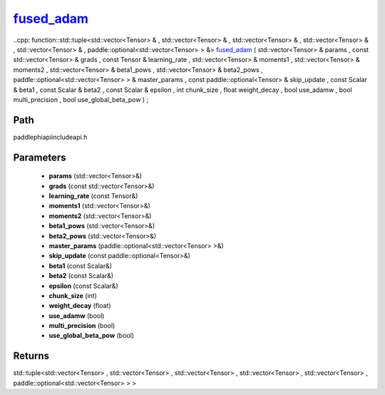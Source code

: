.. _en_api_paddle_experimental_fused_adam_:

fused_adam_
-------------------------------

..cpp: function::std::tuple<std::vector<Tensor> & , std::vector<Tensor> & , std::vector<Tensor> & , std::vector<Tensor> & , std::vector<Tensor> & , paddle::optional<std::vector<Tensor> > &> fused_adam_ ( std::vector<Tensor> & params , const std::vector<Tensor> & grads , const Tensor & learning_rate , std::vector<Tensor> & moments1 , std::vector<Tensor> & moments2 , std::vector<Tensor> & beta1_pows , std::vector<Tensor> & beta2_pows , paddle::optional<std::vector<Tensor> > & master_params , const paddle::optional<Tensor> & skip_update , const Scalar & beta1 , const Scalar & beta2 , const Scalar & epsilon , int chunk_size , float weight_decay , bool use_adamw , bool multi_precision , bool use_global_beta_pow ) ;


Path
:::::::::::::::::::::
paddle\phi\api\include\api.h

Parameters
:::::::::::::::::::::
	- **params** (std::vector<Tensor>&)
	- **grads** (const std::vector<Tensor>&)
	- **learning_rate** (const Tensor&)
	- **moments1** (std::vector<Tensor>&)
	- **moments2** (std::vector<Tensor>&)
	- **beta1_pows** (std::vector<Tensor>&)
	- **beta2_pows** (std::vector<Tensor>&)
	- **master_params** (paddle::optional<std::vector<Tensor> >&)
	- **skip_update** (const paddle::optional<Tensor>&)
	- **beta1** (const Scalar&)
	- **beta2** (const Scalar&)
	- **epsilon** (const Scalar&)
	- **chunk_size** (int)
	- **weight_decay** (float)
	- **use_adamw** (bool)
	- **multi_precision** (bool)
	- **use_global_beta_pow** (bool)

Returns
:::::::::::::::::::::
std::tuple<std::vector<Tensor> , std::vector<Tensor> , std::vector<Tensor> , std::vector<Tensor> , std::vector<Tensor> , paddle::optional<std::vector<Tensor> > >

